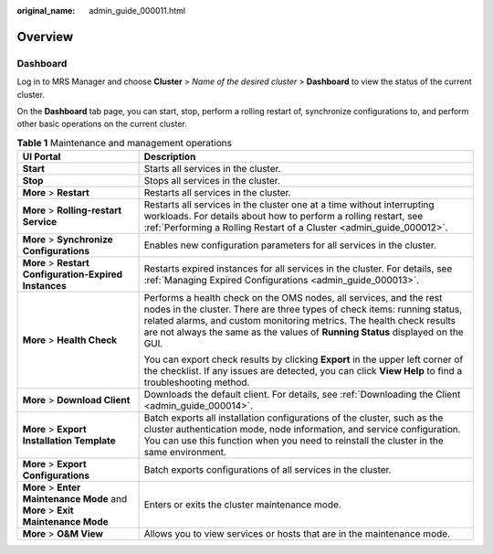 :original_name: admin_guide_000011.html

.. _admin_guide_000011:

Overview
========

Dashboard
---------

Log in to MRS Manager and choose **Cluster** > *Name of the desired cluster* > **Dashboard** to view the status of the current cluster.

On the **Dashboard** tab page, you can start, stop, perform a rolling restart of, synchronize configurations to, and perform other basic operations on the current cluster.

.. _admin_guide_000011__table17943743105914:

.. table:: **Table 1** Maintenance and management operations

   +--------------------------------------------------------------------------------+------------------------------------------------------------------------------------------------------------------------------------------------------------------------------------------------------------------------------------------------------------------------------------------------------------+
   | UI Portal                                                                      | Description                                                                                                                                                                                                                                                                                                |
   +================================================================================+============================================================================================================================================================================================================================================================================================================+
   | **Start**                                                                      | Starts all services in the cluster.                                                                                                                                                                                                                                                                        |
   +--------------------------------------------------------------------------------+------------------------------------------------------------------------------------------------------------------------------------------------------------------------------------------------------------------------------------------------------------------------------------------------------------+
   | **Stop**                                                                       | Stops all services in the cluster.                                                                                                                                                                                                                                                                         |
   +--------------------------------------------------------------------------------+------------------------------------------------------------------------------------------------------------------------------------------------------------------------------------------------------------------------------------------------------------------------------------------------------------+
   | **More** > **Restart**                                                         | Restarts all services in the cluster.                                                                                                                                                                                                                                                                      |
   +--------------------------------------------------------------------------------+------------------------------------------------------------------------------------------------------------------------------------------------------------------------------------------------------------------------------------------------------------------------------------------------------------+
   | **More** > **Rolling-restart Service**                                         | Restarts all services in the cluster one at a time without interrupting workloads. For details about how to perform a rolling restart, see :ref:`Performing a Rolling Restart of a Cluster <admin_guide_000012>`.                                                                                          |
   +--------------------------------------------------------------------------------+------------------------------------------------------------------------------------------------------------------------------------------------------------------------------------------------------------------------------------------------------------------------------------------------------------+
   | **More** > **Synchronize Configurations**                                      | Enables new configuration parameters for all services in the cluster.                                                                                                                                                                                                                                      |
   +--------------------------------------------------------------------------------+------------------------------------------------------------------------------------------------------------------------------------------------------------------------------------------------------------------------------------------------------------------------------------------------------------+
   | **More** > **Restart Configuration-Expired Instances**                         | Restarts expired instances for all services in the cluster. For details, see :ref:`Managing Expired Configurations <admin_guide_000013>`.                                                                                                                                                                  |
   +--------------------------------------------------------------------------------+------------------------------------------------------------------------------------------------------------------------------------------------------------------------------------------------------------------------------------------------------------------------------------------------------------+
   | **More** > **Health Check**                                                    | Performs a health check on the OMS nodes, all services, and the rest nodes in the cluster. There are three types of check items: running status, related alarms, and custom monitoring metrics. The health check results are not always the same as the values of **Running Status** displayed on the GUI. |
   |                                                                                |                                                                                                                                                                                                                                                                                                            |
   |                                                                                | You can export check results by clicking **Export** in the upper left corner of the checklist. If any issues are detected, you can click **View Help** to find a troubleshooting method.                                                                                                                   |
   +--------------------------------------------------------------------------------+------------------------------------------------------------------------------------------------------------------------------------------------------------------------------------------------------------------------------------------------------------------------------------------------------------+
   | **More** > **Download Client**                                                 | Downloads the default client. For details, see :ref:`Downloading the Client <admin_guide_000014>`.                                                                                                                                                                                                         |
   +--------------------------------------------------------------------------------+------------------------------------------------------------------------------------------------------------------------------------------------------------------------------------------------------------------------------------------------------------------------------------------------------------+
   | **More** > **Export Installation Template**                                    | Batch exports all installation configurations of the cluster, such as the cluster authentication mode, node information, and service configuration. You can use this function when you need to reinstall the cluster in the same environment.                                                              |
   +--------------------------------------------------------------------------------+------------------------------------------------------------------------------------------------------------------------------------------------------------------------------------------------------------------------------------------------------------------------------------------------------------+
   | **More** > **Export Configurations**                                           | Batch exports configurations of all services in the cluster.                                                                                                                                                                                                                                               |
   +--------------------------------------------------------------------------------+------------------------------------------------------------------------------------------------------------------------------------------------------------------------------------------------------------------------------------------------------------------------------------------------------------+
   | **More** > **Enter Maintenance Mode** and **More** > **Exit Maintenance Mode** | Enters or exits the cluster maintenance mode.                                                                                                                                                                                                                                                              |
   +--------------------------------------------------------------------------------+------------------------------------------------------------------------------------------------------------------------------------------------------------------------------------------------------------------------------------------------------------------------------------------------------------+
   | **More** > **O&M View**                                                        | Allows you to view services or hosts that are in the maintenance mode.                                                                                                                                                                                                                                     |
   +--------------------------------------------------------------------------------+------------------------------------------------------------------------------------------------------------------------------------------------------------------------------------------------------------------------------------------------------------------------------------------------------------+
